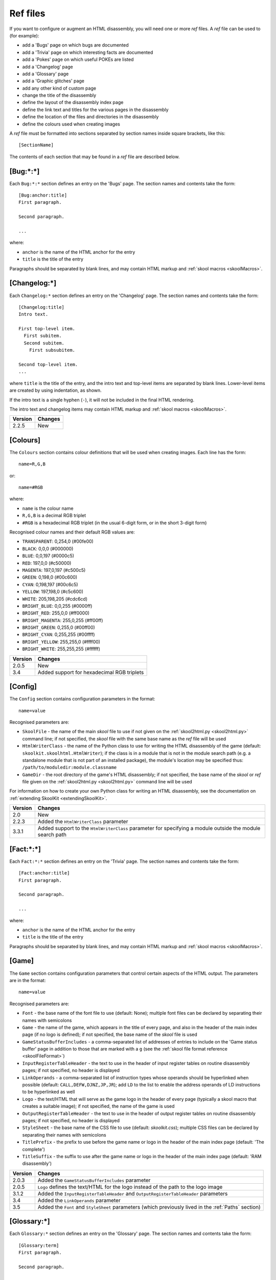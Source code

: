 .. _refFiles:

Ref files
=========
If you want to configure or augment an HTML disassembly, you will need one or
more `ref` files. A `ref` file can be used to (for example):

* add a 'Bugs' page on which bugs are documented
* add a 'Trivia' page on which interesting facts are documented
* add a 'Pokes' page on which useful POKEs are listed
* add a 'Changelog' page
* add a 'Glossary' page
* add a 'Graphic glitches' page
* add any other kind of custom page
* change the title of the disassembly
* define the layout of the disassembly index page
* define the link text and titles for the various pages in the disassembly
* define the location of the files and directories in the disassembly
* define the colours used when creating images

A `ref` file must be formatted into sections separated by section names inside
square brackets, like this::

  [SectionName]

The contents of each section that may be found in a `ref` file are described
below.

.. _ref-Bug:

[Bug:\*:\*]
-----------
Each ``Bug:*:*`` section defines an entry on the 'Bugs' page. The section names
and contents take the form::

  [Bug:anchor:title]
  First paragraph.

  Second paragraph.

  ...

where:

* ``anchor`` is the name of the HTML anchor for the entry
* ``title`` is the title of the entry

Paragraphs should be separated by blank lines, and may contain HTML markup and
:ref:`skool macros <skoolMacros>`.

[Changelog:\*]
--------------
Each ``Changelog:*`` section defines an entry on the 'Changelog' page. The
section names and contents take the form::

  [Changelog:title]
  Intro text.

  First top-level item.
    First subitem.
    Second subitem.
      First subsubitem.

  Second top-level item.
  ...

where ``title`` is the title of the entry, and the intro text and top-level
items are separated by blank lines. Lower-level items are created by using
indentation, as shown.

If the intro text is a single hyphen (``-``), it will not be included in the
final HTML rendering.

The intro text and changelog items may contain HTML markup and
:ref:`skool macros <skoolMacros>`.

+---------+---------+
| Version | Changes |
+=========+=========+
| 2.2.5   | New     |
+---------+---------+

.. _ref-Colours:

[Colours]
---------
The ``Colours`` section contains colour definitions that will be used when
creating images. Each line has the form::

  name=R,G,B

or::

  name=#RGB

where:

*  ``name`` is the colour name
* ``R,G,B`` is a decimal RGB triplet
* ``#RGB`` is a hexadecimal RGB triplet (in the usual 6-digit form, or in the
  short 3-digit form)

Recognised colour names and their default RGB values are:

* ``TRANSPARENT``: 0,254,0 (#00fe00)
* ``BLACK``: 0,0,0 (#000000)
* ``BLUE``: 0,0,197 (#0000c5)
* ``RED``: 197,0,0 (#c50000)
* ``MAGENTA``: 197,0,197 (#c500c5)
* ``GREEN``: 0,198,0 (#00c600)
* ``CYAN``: 0,198,197 (#00c6c5)
* ``YELLOW``: 197,198,0 (#c5c600)
* ``WHITE``: 205,198,205 (#cdc6cd)
* ``BRIGHT_BLUE``: 0,0,255 (#0000ff)
* ``BRIGHT_RED``: 255,0,0 (#ff0000)
* ``BRIGHT_MAGENTA``: 255,0,255 (#ff00ff)
* ``BRIGHT_GREEN``: 0,255,0 (#00ff00)
* ``BRIGHT_CYAN``: 0,255,255 (#00ffff)
* ``BRIGHT_YELLOW``: 255,255,0 (#ffff00)
* ``BRIGHT_WHITE``: 255,255,255 (#ffffff)

+---------+--------------------------------------------+
| Version | Changes                                    |
+=========+============================================+
| 2.0.5   | New                                        |
+---------+--------------------------------------------+
| 3.4     | Added support for hexadecimal RGB triplets |
+---------+--------------------------------------------+


.. _ref-Config:

[Config]
--------
The ``Config`` section contains configuration parameters in the format::

  name=value

Recognised parameters are:

* ``SkoolFile`` - the name of the main `skool` file to use if not given on the
  :ref:`skool2html.py <skool2html.py>` command line; if not specified, the
  `skool` file with the same base name as the `ref` file will be used
* ``HtmlWriterClass`` - the name of the Python class to use for writing the
  HTML disassembly of the game (default: ``skoolkit.skoolhtml.HtmlWriter``); if
  the class is in a module that is not in the module search path (e.g. a
  standalone module that is not part of an installed package), the module's
  location may be specified thus: ``/path/to/moduledir:module.classname``
* ``GameDir`` - the root directory of the game's HTML disassembly; if not
  specified, the base name of the `skool` or `ref` file given on the
  :ref:`skool2html.py <skool2html.py>` command line will be used

For information on how to create your own Python class for writing an HTML
disassembly, see the documentation on
:ref:`extending SkoolKit <extendingSkoolKit>`.

+---------+-------------------------------------------------------------------+
| Version | Changes                                                           |
+=========+===================================================================+
| 2.0     | New                                                               |
+---------+-------------------------------------------------------------------+
| 2.2.3   | Added the ``HtmlWriterClass`` parameter                           |
+---------+-------------------------------------------------------------------+
| 3.3.1   | Added support to the ``HtmlWriterClass`` parameter for specifying |
|         | a module outside the module search path                           |
+---------+-------------------------------------------------------------------+

.. _ref-Fact:

[Fact:\*:\*]
------------
Each ``Fact:*:*`` section defines an entry on the 'Trivia' page. The section
names and contents take the form::

  [Fact:anchor:title]
  First paragraph.

  Second paragraph.

  ...

where:

* ``anchor`` is the name of the HTML anchor for the entry
* ``title`` is the title of the entry

Paragraphs should be separated by blank lines, and may contain HTML markup and
:ref:`skool macros <skoolMacros>`.

.. _ref-Game:

[Game]
------
The ``Game`` section contains configuration parameters that control certain
aspects of the HTML output. The parameters are in the format::

  name=value

Recognised parameters are:

* ``Font`` - the base name of the font file to use (default: None); multiple
  font files can be declared by separating their names with semicolons
* ``Game`` - the name of the game, which appears in the title of every page,
  and also in the header of the main index page (if no logo is defined); if not
  specified, the base name of the `skool` file is used
* ``GameStatusBufferIncludes`` - a comma-separated list of addresses of entries
  to include on the 'Game status buffer' page in addition to those that are
  marked with a ``g`` (see the
  :ref:`skool file format reference <skoolFileFormat>`)
* ``InputRegisterTableHeader`` - the text to use in the header of input
  register tables on routine disassembly pages; if not specified, no header is
  displayed
* ``LinkOperands`` - a comma-separated list of instruction types whose operands
  should be hyperlinked when possible (default: ``CALL,DEFW,DJNZ,JP,JR``); add
  ``LD`` to the list to enable the address operands of LD instructions to be
  hyperlinked as well
* ``Logo`` - the text/HTML that will serve as the game logo in the header of
  every page (typically a skool macro that creates a suitable image); if not
  specified, the name of the game is used
* ``OutputRegisterTableHeader`` - the text to use in the header of output
  register tables on routine disassembly pages; if not specified, no header is
  displayed
* ``StyleSheet`` - the base name of the CSS file to use (default:
  `skoolkit.css`); multiple CSS files can be declared by separating their names
  with semicolons
* ``TitlePrefix`` - the prefix to use before the game name or logo in the
  header of the main index page (default: 'The complete')
* ``TitleSuffix`` - the suffix to use after the game name or logo in the header
  of the main index page (default: 'RAM disassembly')

+---------+-----------------------------------------------------------------+
| Version | Changes                                                         |
+=========+=================================================================+
| 2.0.3   | Added the ``GameStatusBufferIncludes`` parameter                |
+---------+-----------------------------------------------------------------+
| 2.0.5   | ``Logo`` defines the text/HTML for the logo instead of the path |
|         | to the logo image                                               |
+---------+-----------------------------------------------------------------+
| 3.1.2   | Added the ``InputRegisterTableHeader`` and                      |
|         | ``OutputRegisterTableHeader`` parameters                        |
+---------+-----------------------------------------------------------------+
| 3.4     | Added the ``LinkOperands`` parameter                            |
+---------+-----------------------------------------------------------------+
| 3.5     | Added the ``Font`` and ``StyleSheet`` parameters (which         |
|         | previously lived in the :ref:`Paths` section)                   |
+---------+-----------------------------------------------------------------+

[Glossary:\*]
-------------
Each ``Glossary:*`` section defines an entry on the 'Glossary' page. The
section names and contents take the form::

  [Glossary:term]
  First paragraph.

  Second paragraph.

  ...

where ``term`` is the term being defined in the entry.

Paragraphs should be separated by blank lines, and may contain HTML markup and
:ref:`skool macros <skoolMacros>`.

+---------+---------------------------------------+
| Version | Changes                               |
+=========+=======================================+
| 3.1.3   | Added support for multiple paragraphs |
+---------+---------------------------------------+

[GraphicGlitch:\*:\*]
---------------------
Each ``GraphicGlitch:*:*`` section defines an entry on the 'Graphic glitches'
page. The section names and contents take the form::

  [GraphicGlitch:anchor:title]
  First paragraph.

  Second paragraph.

  ...

where:

* ``anchor`` is the name of the HTML anchor for the entry
* ``title`` is the title of the entry

Paragraphs should be separated by blank lines, and may contain HTML markup and
:ref:`skool macros <skoolMacros>`.

.. _graphics:

[Graphics]
----------
The ``Graphics`` section, if present, defines the body of the 'Other graphics'
page; it may contain HTML markup and :ref:`skool macros <skoolMacros>`.

+---------+---------+
| Version | Changes |
+=========+=========+
| 2.0.5   | New     |
+---------+---------+

.. _ref-ImageWriter:

[ImageWriter]
-------------
The ``ImageWriter`` section contains configuration parameters that control
SkoolKit's image creation library. The parameters are in the format::

  name=value

Recognised parameters are:

* ``DefaultFormat`` - the default image format; valid values are ``png`` (the
  default) and ``gif``
* ``GIFCompression`` - ``1`` to create compressed GIFs (which is slower but
  produces much smaller files), or ``0`` to create uncompressed GIFs (default:
  ``1``); 
* ``GIFEnableAnimation`` - ``1`` to create animated GIFs for images that
  contain flashing cells, or ``0`` to create plain (unanimated) GIFs for such
  images (default: ``1``)
* ``GIFTransparency`` - ``1`` to make the ``TRANSPARENT`` colour (see
  :ref:`ref-Colours`) in GIF images transparent, or ``0`` to make it opaque
  (default: ``0``)
* ``PNGAlpha`` - the alpha value to use for the ``TRANSPARENT`` colour (see
  :ref:`ref-Colours`) in PNG images; valid values are in the range 0-255, where
  0 means fully transparent, and 255 means fully opaque (default: ``255``)
* ``PNGCompressionLevel`` - the compression level to use for PNG image data;
  valid values are in the range 0-9, where 0 means no compression, 1 is the
  lowest compression level, and 9 is the highest (default: ``9``)
* ``PNGEnableAnimation`` - ``1`` to create animated PNGs (in APNG format) for
  images that contain flashing cells, or ``0`` to create plain (unanimated) PNG
  files for such images (default: ``1``)

The image-creating skool macros will create a file in the default image format
if the filename is unspecified, or its suffix is omitted, or its suffix is
neither ``.png`` nor ``.gif``. For example, if ``DefaultFormat`` is ``png``,
then::

  #FONT32768,26

will create an image file named ``font.png``. To create a GIF instead
(regardless of the default image format)::

  #FONT32768,26(font.gif)

For images that contain flashing cells, animated GIFs are recommended over
animated PNGs in APNG format, because they are more widely supported in web
browsers.

+---------+---------------------------------------------------------------+
| Version | Changes                                                       |
+=========+===============================================================+
| 3.0     | New                                                           |
+---------+---------------------------------------------------------------+
| 3.0.1   | Added the ``DefaultFormat``, ``GIFCompression``,              |
|         | ``GIFEnableAnimation``, ``GIFTransparency``, ``PNGAlpha`` and |
|         | ``PNGEnableAnimation`` parameters                             |
+---------+---------------------------------------------------------------+

.. _index:

[Index]
-------
The ``Index`` section contains a list of link group IDs in the order in which
the link groups should appear on the disassembly index page. The link groups
themselves are defined in ``[Index:*:*]`` sections (see below).

By default, SkoolKit defines the following list of link groups::

  [Index]
  MemoryMaps
  Graphics
  DataTables
  OtherCode
  Reference

+---------+---------+
| Version | Changes |
+=========+=========+
| 2.0.5   | New     |
+---------+---------+

.. _indexGroup:

[Index:\*:\*]
-------------
Each ``Index:*:*`` section defines a link group (a group of links on the
disassembly home page). The section names and contents take the form::

  [Index:groupID:text]
  Page1ID
  Page2ID
  ...

where:

* ``groupID`` is the link group ID (as may be declared in the :ref:`index`
  section)
* ``text`` is the text of the link group header
* ``Page1ID``, ``Page2ID`` etc. are the IDs of the pages that will appear in
  the link group

The page IDs that may be used in an ``[Index:*:*]`` section are the same as the
file IDs that may be used in the :ref:`paths` section, or the IDs defined by
:ref:`page` sections.

By default, SkoolKit defines four link groups with the following names and
contents::

  [Index:MemoryMaps:Memory maps]
  MemoryMap
  RoutinesMap
  DataMap
  MessagesMap
  UnusedMap

  [Index:Graphics:Graphics]
  Graphics
  GraphicGlitches

  [Index:DataTables:Data tables and buffers]
  GameStatusBuffer

  [Index:Reference:Reference]
  Changelog
  Glossary
  Facts
  Bugs
  Pokes

+---------+---------+
| Version | Changes |
+=========+=========+
| 2.0.5   | New     |
+---------+---------+

[Info]
------
The ``Info`` section contains parameters that define the release and copyright
information that appears in the footer of every page of the HTML disassembly.
Each line has the form::

  name=text

Recognised parameters are:

* ``Copyright`` - copyright message (default: '')
* ``Created`` - message indicating the software used to create the disassembly
  (default: 'Created using SkoolKit $VERSION.')
* ``Release`` - message indicating the release name and version number of the
  disassembly (default: '')

If the string ``$VERSION`` appears anywhere in the ``Created`` message, it is
replaced by the version number of SkoolKit.

Each of these messages may contain HTML markup.

+---------+-----------------------------------------------------+
| Version | Changes                                             |
+=========+=====================================================+
| 2.0     | New                                                 |
+---------+-----------------------------------------------------+
| 2.0.3   | Added the ``Created`` parameter                     |
+---------+-----------------------------------------------------+
| 2.2.5   | Set the default value for the ``Created`` parameter |
+---------+-----------------------------------------------------+

.. _links:

[Links]
-------
The ``Links`` section defines the link text for the various pages in the HTML
disassembly (as displayed on the disassembly index page). Each line has the
form::

  ID=text

where:

* ``ID`` is the ID of the page
* ``text`` is the link text

Recognised page IDs are:

* ``Bugs`` - the 'Bugs' page
* ``Changelog`` - the 'Changelog' page
* ``DataMap`` - the 'Data' memory map page
* ``Facts`` - the 'Trivia' page
* ``GameStatusBuffer`` - the 'Game status buffer' page
* ``Glossary`` - the 'Glossary' page
* ``GraphicGlitches`` - the 'Graphic glitches' page
* ``Graphics`` - the 'Other graphics' page
* ``MemoryMap`` - the 'Everything' memory map page (default: 'Everything')
* ``MessagesMap`` - the 'Messages' memory map page
* ``Pokes`` - the 'Pokes' page
* ``RoutinesMap`` - the 'Routines' memory map page
* ``UnusedMap`` - the 'Unused addresses' memory map page

The default link text for a page is the same as the page title (see
:ref:`titles`) except where indicated above.

If the link text starts with some text in square brackets, that text alone is
used as the link text, and the remaining text is displayed alongside the
hyperlink. For example::

  MemoryMap=[Everything] (routines, data, text and unused addresses)

This declares that the link text for the 'Everything' memory map page will be
'Everything', and '(routines, data, text and unused addresses)' will be
displayed alongside it.

+---------+---------------------------------+
| Version | Changes                         |
+=========+=================================+
| 2.0.5   | New                             |
+---------+---------------------------------+
| 2.2.5   | Added the ``Changelog`` page ID |
+---------+---------------------------------+
| 2.5     | Added the ``UnusedMap`` page ID |
+---------+---------------------------------+

.. _memoryMap:

[MemoryMap:\*]
--------------
Each ``MemoryMap:*`` section defines the properties of a memory map page. The
section names take the form::

  [MemoryMap:PageID]

where ``PageID`` is the unique ID of the memory map page (which should be the
same as the corresponding page ID that appears in the :ref:`Paths` section).

Each ``MemoryMap:*`` section contains parameters in the form::

  name=value

Recognised parameters and their default values are:

* ``EntryTypes`` - the types of entries to show in the map (by default, every
  type is shown); entry types are identified by their control directives as
  follows:

  * ``b`` - DEFB blocks
  * ``c`` - routines
  * ``g`` - game status buffer entries
  * ``t`` - messages
  * ``u`` - unused addresses
  * ``w`` - DEFW blocks
  * ``z`` - blocks containing all zeroes

* ``Intro`` - the text (HTML) to display at the top of the memory map page
  (default: '')
* ``PageByteColumns`` - ``1`` if the memory map page should include 'Page' and
  'Byte' columns, ``0`` otherwise (default: ``0``)
* ``Write`` - ``1`` if the memory map page should be written, ``0`` otherwise
  (default: ``1``)

By default, SkoolKit defines five memory maps whose property values differ from
the defaults as follows::

  [MemoryMap:MemoryMap]
  PageByteColumns=1

  [MemoryMap:RoutinesMap]
  EntryTypes=c

  [MemoryMap:DataMap]
  EntryTypes=bw
  PageByteColumns=1

  [MemoryMap:MessagesMap]
  EntryTypes=t

  [MemoryMap:UnusedMap]
  EntryTypes=uz
  PageByteColumns=1

+---------+---------+
| Version | Changes |
+=========+=========+
| 2.5     | New     |
+---------+---------+

[OtherCode:\*]
--------------
Each ``OtherCode:*`` section defines a secondary disassembly that will appear
under 'Other code' on the main disassembly home page. The section names take
the form::

  [OtherCode:asm_id]

where ``asm_id`` is a unique ID for the secondary disassembly. The unique ID
may be used by the :ref:`#R macro <R>` when referring to routines or data
blocks in the secondary disassembly from another disassembly.

Each ``OtherCode:*`` section contains parameters in the form::

  name=value

The following parameters are required:

* ``Header`` - the header text that will appear on each routine or data block
  disassembly page in the secondary disassembly
* ``Index`` - the filename of the home page of the secondary disassembly
* ``Path`` - the directory to which the secondary disassembly files will be
  written
* ``Source`` - the `skool` file from which to generate the secondary
  disassembly
* ``Title`` - the header text that will appear on the the secondary disassembly
  index page

The following parameters are optional:

* ``IndexPageId`` - the ID of the secondary disassembly index page; if defined,
  it can be used by the :ref:`link` macro to create a hyperlink to the page
* ``Link`` - the link text to use on the main disassembly index page for the
  hyperlink to the secondary disassembly index page (defaults to the value of
  the ``Title`` parameter)

+---------+---------------------------------------------------+
| Version | Changes                                           |
+=========+===================================================+
| 2.0     | New                                               |
+---------+---------------------------------------------------+
| 2.2.5   | Added the ``IndexPageId`` and ``Link`` parameters |
+---------+---------------------------------------------------+

.. _page:

[Page:\*]
---------
Each ``Page:*`` section is used to either declare a page that already exists,
or define a custom page in the HTML disassembly (in conjunction with a
corresponding :ref:`pageContent` section). The section names take the form::

  [Page:PageId]

where ``PageId`` is a unique ID for the page. The unique ID may be used in an
:ref:`indexGroup` section to create a link to the page in the disassembly
index.

Each ``Page:*`` section contains parameters in the form::

  name=value

One of the following two parameters is required:

* ``Content`` - the path (directory and filename) of a page that already exists
* ``Path`` - the path (directory and filename) where the custom page will be
  created

The following parameters are optional:

* ``BodyClass`` - the CSS class to use for the ``<body>`` element of the page
  (default: no CSS class is used)
* ``JavaScript`` - the base name of the JavaScript file to use (default: None);
  multiple JavaScript files can be declared by separating their names with
  semicolons
* ``Link`` - the link text for the page (defaults to the title)
* ``PageContent`` - the HTML source of the body of the page; this may contain
  :ref:`skool macros <skoolMacros>`, and can be used instead of a
  :ref:`pageContent` section if the source can be written on a single line
* ``Title`` - the title of the page (defaults to the page ID)

+---------+------------------------------------------------------------------+
| Version | Changes                                                          |
+=========+==================================================================+
| 2.1     | New                                                              |
+---------+------------------------------------------------------------------+
| 3.5     | The ``JavaScript`` parameter specifies the JavaScript file(s) to |
|         | use                                                              |
+---------+------------------------------------------------------------------+

.. _pageContent:

[PageContent:\*]
----------------
Each ``PageContent:*`` section contains the HTML source of the body of a custom
page defined in a :ref:`page` section. The section names take the form::

  [PageContent:PageId]

where ``PageId`` is the unique ID of the page (as previously declared in the
name of the corresponding :ref:`page` section).

The HTML source may contain :ref:`skool macros <skoolMacros>`.

+---------+---------+
| Version | Changes |
+=========+=========+
| 2.1     | New     |
+---------+---------+

.. _paths:

[Paths]
-------
The ``Paths`` section defines the locations of the files and directories in the
HTML disassembly. Each line has the form::

  ID=path

where:

* ``ID`` is the ID of the file or directory
* ``path`` is the path of the file or directory relative to the root directory
  of the disassembly

Recognised file IDs and their default paths are:

* ``Bugs`` - the 'Bugs' page (default: `reference/bugs.html`)
* ``Changelog`` - the 'Changelog' page (default: `reference/changelog.html`)
* ``DataMap`` - the 'Data' memory map page (default: `maps/data.html`)
* ``Facts`` - the 'Trivia' page (default: `reference/facts.html`)
* ``GameIndex`` - the disassembly home page (default: `index.html`)
* ``GameStatusBuffer`` - the 'Game status buffer' page (default:
  `buffers/gbuffer.html`)
* ``Glossary`` - the 'Glossary' page (default: `reference/glossary.html`)
* ``GraphicGlitches`` - the 'Graphic glitches' page (default:
  `graphics/glitches.html`)
* ``Graphics`` - the 'Other graphics' page (default: `graphics/graphics.html`)
* ``Logo`` - the game logo image (default: `images/logo.png` or
  `images/logo.gif`, depending on the default image format specified in the
  :ref:`ref-ImageWriter` section; this value may be overridden by the ``Logo``
  parameter in the :ref:`ref-Game` section)
* ``MemoryMap`` - the 'Everything' memory map page (default: `maps/all.html`)
* ``MessagesMap`` - the 'Messages' memory map page (default:
  `maps/messages.html`)
* ``Pokes`` - the 'Pokes' page (default: `reference/pokes.html`)
* ``RoutinesMap`` - the 'Routines' memory map page (default:
  `maps/routines.html`)
* ``UnusedMap`` - the 'Unused addresses' memory map page (default:
  `maps/unused.html`)

Recognised directory IDs and their default paths are:

* ``CodePath`` - the directory in which the disassembly files will be written
  (default: `asm`)
* ``FontPath`` - the directory in which to store font files specified by the
  ``Font`` parameter in the :ref:`ref-Game` section (default: `.`)
* ``FontImagePath`` - the directory in which font images (created by the
  :ref:`#FONT <FONT>` macro) will be placed (default: `images/font`)
* ``JavaScriptPath`` - the directory in which to store JavaScript files
  specified by the ``JavaScript`` parameter in :ref:`Page` sections (default:
  `.`)
* ``ScreenshotImagePath`` - the directory in which screenshot images (created
  by the :ref:`#SCR <SCR>` macro) will be placed (default: `images/scr`)
* ``StyleSheetPath`` - the directory in which to store CSS files specified by
  the ``StyleSheet`` parameter in the :ref:`ref-Game` section (default: `.`)
* ``UDGImagePath`` - the directory in which UDG images (created by the
  :ref:`#UDG <UDG>` or :ref:`#UDGARRAY <UDGARRAY>` macro) will be placed
  (default: `images/udgs`)

+---------+-------------------------------------------------------------------+
| Version | Changes                                                           |
+=========+===================================================================+
| 2.0     | New                                                               |
+---------+-------------------------------------------------------------------+
| 2.0.5   | Added the ``FontImagePath`` directory ID                          |
+---------+-------------------------------------------------------------------+
| 2.1.1   | Added the ``CodePath`` directory ID                               |
+---------+-------------------------------------------------------------------+
| 2.2.5   | Added the ``Changelog`` file ID                                   |
+---------+-------------------------------------------------------------------+
| 2.5     | Added the ``UnusedMap`` file ID                                   |
+---------+-------------------------------------------------------------------+
| 3.1.1   | Added the ``FontPath`` directory ID                               |
+---------+-------------------------------------------------------------------+

.. _ref-Poke:

[Poke:\*:\*]
------------
Each ``Poke:*:*`` section defines an entry on the 'Pokes' page. The section
names and contents take the form::

  [Poke:anchor:title]
  First paragraph.

  Second paragraph.

  ...

where:

* ``anchor`` is the name of the HTML anchor for the entry
* ``title`` is the title of the entry

Paragraphs should be separated by blank lines, and may contain HTML markup and
:ref:`skool macros <skoolMacros>`.

.. _titles:

[Titles]
--------
The ``Titles`` section defines the titles of the various pages in the HTML
disassembly. Each line has the form::

  ID=title

where:

* ``ID`` is the ID of the page
* ``title`` is the page title

Recognised page IDs and their default titles are:

* ``Bugs`` - the 'Bugs' page (default: 'Bugs')
* ``Changelog`` - the 'Changelog' page (default: 'Changelog')
* ``DataMap`` - the 'Data' memory map page (default: 'Data')
* ``Facts`` - the 'Trivia' page (default: 'Trivia')
* ``GameIndex`` - the disassembly index page (default: 'Index')
* ``GameStatusBuffer`` - the 'Game status buffer' page (default: 'Game status
  buffer')
* ``Glossary`` - the 'Glossary' page (default: 'Glossary')
* ``GraphicGlitches`` - the 'Graphic glitches' page (default: 'Graphic
  glitches')
* ``Graphics`` - the 'Other graphics' page (default: 'Graphics')
* ``MemoryMap`` - the 'Everything' memory map page (default: 'Memory map')
* ``MessagesMap`` - the 'Messages' memory map page (default: 'Messages')
* ``Pokes`` - the 'Pokes' page (default: 'Pokes')
* ``RoutinesMap`` - the 'Routines' memory map page (default: 'Routines')
* ``UnusedMap`` - the 'Unused addresses' memory map page (default: 'Unused
  addresses')

+---------+---------------------------------+
| Version | Changes                         |
+=========+=================================+
| 2.0.5   | New                             |
+---------+---------------------------------+
| 2.2.5   | Added the ``Changelog`` page ID |
+---------+---------------------------------+
| 2.5     | Added the ``UnusedMap`` page ID |
+---------+---------------------------------+

